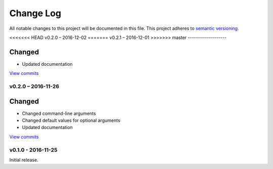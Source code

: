 Change Log
==========

All notable changes to this project will be documented in this file.
This project adheres to `semantic versioning <http://semver.org/>`_.


<<<<<<< HEAD
v0.2.0 – 2016-12-02
=======
v0.2.1 – 2016-12-01
>>>>>>> master
-------------------

Changed
~~~~~~~

* Updated documentation

`View commits <https://github.com/jmenglund/CountRecordRefs/compare/v0.2.0...v0.2.1>`_


v0.2.0 – 2016-11-26
-------------------

Changed
~~~~~~~

* Changed command-line arguments
* Changed default values for optional arguments
* Updated documentation

`View commits <https://github.com/jmenglund/CountRecordRefs/compare/v0.1.0...v0.2.0>`_



v0.1.0 - 2016-11-25
-------------------

Initial release.
